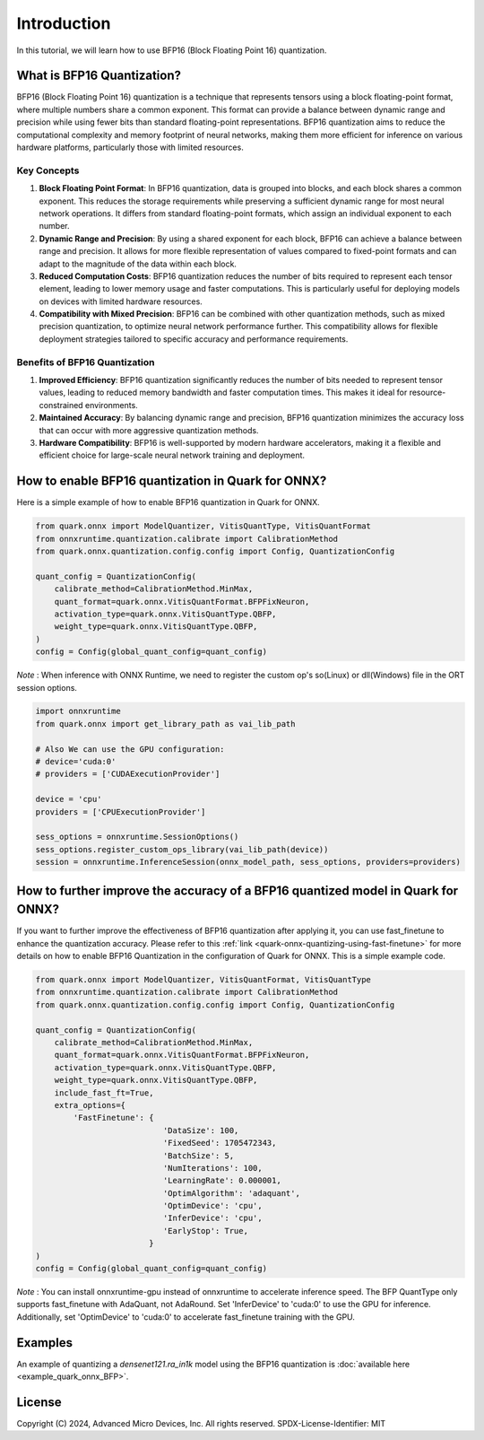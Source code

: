 .. raw:: html

   <!-- omit in toc -->

Introduction
============

In this tutorial, we will learn how to use BFP16 (Block Floating Point 16) 
quantization.

What is BFP16 Quantization?
-------------------------------------

BFP16 (Block Floating Point 16) quantization is a technique that 
represents tensors using a block floating-point format, where multiple
numbers share a common exponent. This format can provide a balance 
between dynamic range and precision while using fewer bits than standard
floating-point representations. BFP16 quantization aims to reduce the
computational complexity and memory footprint of neural networks, 
making them more efficient for inference on various hardware platforms,
particularly those with limited resources.

Key Concepts
~~~~~~~~~~~~

1. **Block Floating Point Format**: In BFP16 quantization, data is grouped
   into blocks, and each block shares a common exponent. This reduces the 
   storage requirements while preserving a sufficient dynamic range for most
   neural network operations. It differs from standard floating-point 
   formats, which assign an individual exponent to each number.

2. **Dynamic Range and Precision**: By using a shared exponent for each 
   block, BFP16 can achieve a balance between range and precision. It 
   allows for more flexible representation of values compared to 
   fixed-point formats and can adapt to the magnitude of the data within
   each block.

3. **Reduced Computation Costs**: BFP16 quantization reduces the number
   of bits required to represent each tensor element, leading to lower 
   memory usage and faster computations. This is particularly useful for 
   deploying models on devices with limited hardware resources.

4. **Compatibility with Mixed Precision**: BFP16 can be combined with 
   other quantization methods, such as mixed precision quantization, 
   to optimize neural network performance further. This compatibility 
   allows for flexible deployment strategies tailored to specific accuracy 
   and performance requirements.


Benefits of BFP16 Quantization
~~~~~~~~~~~~~~~~~~~~~~~~~~~~~~~~~~~~~~~~

1. **Improved Efficiency**: BFP16 quantization significantly reduces the 
   number of bits needed to represent tensor values, leading to reduced 
   memory bandwidth and faster computation times. This makes it ideal 
   for resource-constrained environments.
2. **Maintained Accuracy**: By balancing dynamic range and precision, 
   BFP16 quantization minimizes the accuracy loss that can occur with 
   more aggressive quantization methods.
3. **Hardware Compatibility**: BFP16 is well-supported by modern hardware 
   accelerators, making it a flexible and efficient choice for 
   large-scale neural network training and deployment.

How to enable BFP16 quantization in Quark for ONNX?
---------------------------------------------------

Here is a simple example of how to enable BFP16 quantization in Quark
for ONNX.

.. code:: python

   from quark.onnx import ModelQuantizer, VitisQuantType, VitisQuantFormat
   from onnxruntime.quantization.calibrate import CalibrationMethod
   from quark.onnx.quantization.config.config import Config, QuantizationConfig

   quant_config = QuantizationConfig(
       calibrate_method=CalibrationMethod.MinMax,
       quant_format=quark.onnx.VitisQuantFormat.BFPFixNeuron,
       activation_type=quark.onnx.VitisQuantType.QBFP,
       weight_type=quark.onnx.VitisQuantType.QBFP,
   )
   config = Config(global_quant_config=quant_config)

*Note* : When inference with ONNX Runtime, we need to register the custom op's so(Linux) or dll(Windows) file in the ORT session options.

.. code:: python

    import onnxruntime
    from quark.onnx import get_library_path as vai_lib_path

    # Also We can use the GPU configuration: 
    # device='cuda:0'
    # providers = ['CUDAExecutionProvider']

    device = 'cpu'
    providers = ['CPUExecutionProvider']

    sess_options = onnxruntime.SessionOptions()
    sess_options.register_custom_ops_library(vai_lib_path(device))
    session = onnxruntime.InferenceSession(onnx_model_path, sess_options, providers=providers)


How to further improve the accuracy of a BFP16 quantized model in Quark for ONNX?
---------------------------------------------------------------------------------

If you want to further improve the effectiveness of BFP16 quantization after 
applying it, you can use fast_finetune to enhance the quantization accuracy. 
Please refer to this :ref:`link <quark-onnx-quantizing-using-fast-finetune>`
for more details on how to enable BFP16 Quantization in the configuration of
Quark for ONNX. This is a simple example code.

.. code:: python

   from quark.onnx import ModelQuantizer, VitisQuantFormat, VitisQuantType
   from onnxruntime.quantization.calibrate import CalibrationMethod
   from quark.onnx.quantization.config.config import Config, QuantizationConfig

   quant_config = QuantizationConfig(
       calibrate_method=CalibrationMethod.MinMax,
       quant_format=quark.onnx.VitisQuantFormat.BFPFixNeuron,
       activation_type=quark.onnx.VitisQuantType.QBFP,
       weight_type=quark.onnx.VitisQuantType.QBFP,
       include_fast_ft=True,
       extra_options={
           'FastFinetune': {
                              'DataSize': 100,
                              'FixedSeed': 1705472343,
                              'BatchSize': 5,
                              'NumIterations': 100,
                              'LearningRate': 0.000001,
                              'OptimAlgorithm': 'adaquant',
                              'OptimDevice': 'cpu',
                              'InferDevice': 'cpu',
                              'EarlyStop': True,
                           }
   )
   config = Config(global_quant_config=quant_config)

*Note* : You can install onnxruntime-gpu instead of onnxruntime to accelerate inference speed. The BFP QuantType only supports fast_finetune with AdaQuant, not AdaRound. Set 'InferDevice' to 'cuda:0' to use the GPU for inference. Additionally, set 'OptimDevice' to 'cuda:0' to accelerate fast_finetune training with the GPU.

Examples
--------

An example of quantizing a `densenet121.ra_in1k` model using the BFP16
quantization is :doc:`available here <example_quark_onnx_BFP>`.

.. raw:: html

   <!-- omit in toc -->

License
-------

Copyright (C) 2024, Advanced Micro Devices, Inc. All rights reserved.
SPDX-License-Identifier: MIT
